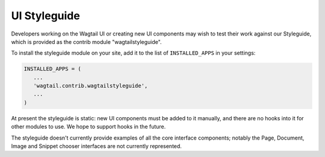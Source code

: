 UI Styleguide
=============

Developers working on the Wagtail UI or creating new UI components may wish to test their work against our Styleguide, which is provided as the contrib module "wagtailstyleguide".

To install the styleguide module on your site, add it to the list of ``INSTALLED_APPS`` in your settings:

.. code-block:: python

    INSTALLED_APPS = (
       ...
       'wagtail.contrib.wagtailstyleguide',
       ...
    )

At present the styleguide is static: new UI components must be added to it manually, and there are no hooks into it for other modules to use. We hope to support hooks in the future.

The styleguide doesn't currently provide examples of all the core interface components; notably the Page, Document, Image and Snippet chooser interfaces are not currently represented.